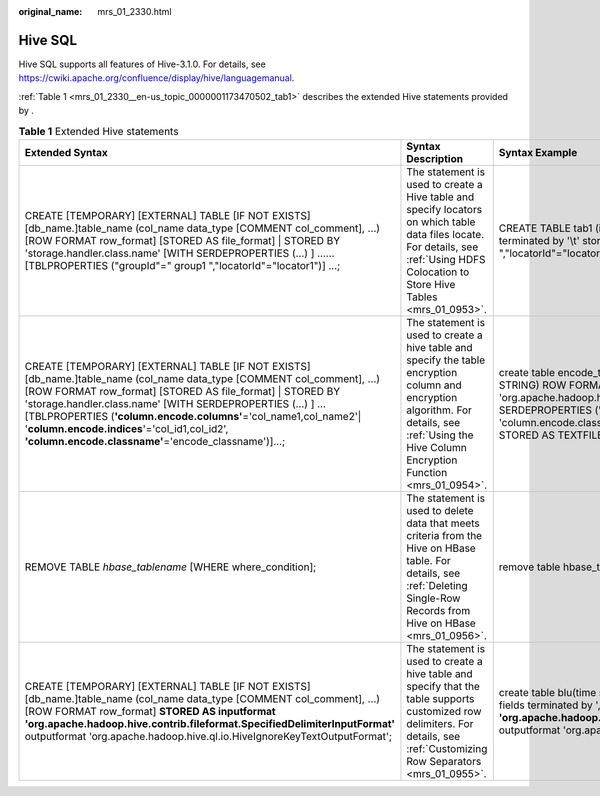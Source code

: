 :original_name: mrs_01_2330.html

.. _mrs_01_2330:

Hive SQL
========

Hive SQL supports all features of Hive-3.1.0. For details, see https://cwiki.apache.org/confluence/display/hive/languagemanual.

:ref:`Table 1 <mrs_01_2330__en-us_topic_0000001173470502_tab1>` describes the extended Hive statements provided by .

.. _mrs_01_2330__en-us_topic_0000001173470502_tab1:

.. table:: **Table 1** Extended Hive statements

   +------------------------------------------------------------------------------------------------------------------------------------------------------------------------------------------------------------------------------------------------------------------------------------------------------------------------------------------------------------------------------------------------------------------------------------+-------------------------------------------------------------------------------------------------------------------------------------------------------------------------------------------------+----------------------------------------------------------------------------------------------------------------------------------------------------------------------------------------------------------------------------------------------------------------------------------------------------+---------------------------------------------------------------------------------------------------------------------------------------------------------------------------------------------------------------------------+
   | Extended Syntax                                                                                                                                                                                                                                                                                                                                                                                                                    | Syntax Description                                                                                                                                                                              | Syntax Example                                                                                                                                                                                                                                                                                     | Example Description                                                                                                                                                                                                       |
   +====================================================================================================================================================================================================================================================================================================================================================================================================================================+=================================================================================================================================================================================================+====================================================================================================================================================================================================================================================================================================+===========================================================================================================================================================================================================================+
   | CREATE [TEMPORARY] [EXTERNAL] TABLE [IF NOT EXISTS] [db_name.]table_name (col_name data_type [COMMENT col_comment], ...) [ROW FORMAT row_format] [STORED AS file_format] \| STORED BY 'storage.handler.class.name' [WITH SERDEPROPERTIES (...) ] ...... [TBLPROPERTIES ("groupId"=" group1 ","locatorId"="locator1")] ...;                                                                                                         | The statement is used to create a Hive table and specify locators on which table data files locate. For details, see :ref:`Using HDFS Colocation to Store Hive Tables <mrs_01_0953>`.           | CREATE TABLE tab1 (id INT, name STRING) row format delimited fields terminated by '\\t' stored as RCFILE TBLPROPERTIES("groupId"=" group1 ","locatorId"="locator1");                                                                                                                               | The statement is used to create table **tab1** and specify locator1 on which the table data of **tab1** locates.                                                                                                          |
   +------------------------------------------------------------------------------------------------------------------------------------------------------------------------------------------------------------------------------------------------------------------------------------------------------------------------------------------------------------------------------------------------------------------------------------+-------------------------------------------------------------------------------------------------------------------------------------------------------------------------------------------------+----------------------------------------------------------------------------------------------------------------------------------------------------------------------------------------------------------------------------------------------------------------------------------------------------+---------------------------------------------------------------------------------------------------------------------------------------------------------------------------------------------------------------------------+
   | CREATE [TEMPORARY] [EXTERNAL] TABLE [IF NOT EXISTS] [db_name.]table_name (col_name data_type [COMMENT col_comment], ...) [ROW FORMAT row_format] [STORED AS file_format] \| STORED BY 'storage.handler.class.name' [WITH SERDEPROPERTIES (...) ] ... [TBLPROPERTIES (**'column.encode.columns'**\ ='col_name1,col_name2'\| '**column.encode.indices**'='col_id1,col_id2', **'column.encode.classname'**\ ='encode_classname')]...; | The statement is used to create a hive table and specify the table encryption column and encryption algorithm. For details, see :ref:`Using the Hive Column Encryption Function <mrs_01_0954>`. | create table encode_test(id INT, name STRING, phone STRING, address STRING) ROW FORMAT SERDE 'org.apache.hadoop.hive.serde2.lazy.LazySimpleSerDe' WITH SERDEPROPERTIES ('column.encode.indices'='2,3', 'column.encode.classname'='org.apache.hadoop.hive.serde2.SMS4Rewriter') STORED AS TEXTFILE; | The statement is used to create table **encode_test** and specify that column 2 and column 3 will be encrypted using the **org.apache.hadoop.hive.serde2.SMS4Rewriter** encryption algorithm class during data insertion. |
   +------------------------------------------------------------------------------------------------------------------------------------------------------------------------------------------------------------------------------------------------------------------------------------------------------------------------------------------------------------------------------------------------------------------------------------+-------------------------------------------------------------------------------------------------------------------------------------------------------------------------------------------------+----------------------------------------------------------------------------------------------------------------------------------------------------------------------------------------------------------------------------------------------------------------------------------------------------+---------------------------------------------------------------------------------------------------------------------------------------------------------------------------------------------------------------------------+
   | REMOVE TABLE *hbase_tablename* [WHERE where_condition];                                                                                                                                                                                                                                                                                                                                                                            | The statement is used to delete data that meets criteria from the Hive on HBase table. For details, see :ref:`Deleting Single-Row Records from Hive on HBase <mrs_01_0956>`.                    | remove table hbase_table1 where id = 1;                                                                                                                                                                                                                                                            | The statement is used to delete data that meets the criterion of "id = 1" from the table.                                                                                                                                 |
   +------------------------------------------------------------------------------------------------------------------------------------------------------------------------------------------------------------------------------------------------------------------------------------------------------------------------------------------------------------------------------------------------------------------------------------+-------------------------------------------------------------------------------------------------------------------------------------------------------------------------------------------------+----------------------------------------------------------------------------------------------------------------------------------------------------------------------------------------------------------------------------------------------------------------------------------------------------+---------------------------------------------------------------------------------------------------------------------------------------------------------------------------------------------------------------------------+
   | CREATE [TEMPORARY] [EXTERNAL] TABLE [IF NOT EXISTS] [db_name.]table_name (col_name data_type [COMMENT col_comment], ...) [ROW FORMAT row_format] **STORED AS inputformat 'org.apache.hadoop.hive.contrib.fileformat.SpecifiedDelimiterInputFormat'** outputformat 'org.apache.hadoop.hive.ql.io.HiveIgnoreKeyTextOutputFormat';                                                                                                    | The statement is used to create a hive table and specify that the table supports customized row delimiters. For details, see :ref:`Customizing Row Separators <mrs_01_0955>`.                   | create table blu(time string, num string, msg string) row format delimited fields terminated by ',' **stored as inputformat 'org.apache.hadoop.hive.contrib.fileformat.SpecifiedDelimiterInputFormat'** outputformat 'org.apache.hadoop.hive.ql.io.HiveIgnoreKeyTextOutputFormat';                 | The statement is used to create table **blu** and set **inputformat** to **SpecifiedDelimiterInputFormat** so that the query row delimiter can be specified during the query.                                             |
   +------------------------------------------------------------------------------------------------------------------------------------------------------------------------------------------------------------------------------------------------------------------------------------------------------------------------------------------------------------------------------------------------------------------------------------+-------------------------------------------------------------------------------------------------------------------------------------------------------------------------------------------------+----------------------------------------------------------------------------------------------------------------------------------------------------------------------------------------------------------------------------------------------------------------------------------------------------+---------------------------------------------------------------------------------------------------------------------------------------------------------------------------------------------------------------------------+
